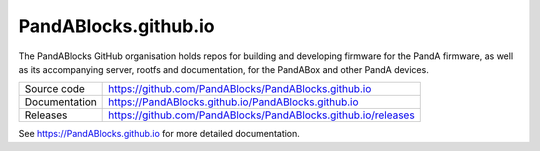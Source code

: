 PandABlocks.github.io
===========================

|docs_ci| |license|

The PandABlocks GitHub organisation holds repos for building and developing 
firmware for the PandA firmware, as well as its accompanying server, rootfs
and documentation, for the PandABox and other PandA devices.

============== ==============================================================
Source code    https://github.com/PandABlocks/PandABlocks.github.io
Documentation  https://PandABlocks.github.io/PandABlocks.github.io
Releases       https://github.com/PandABlocks/PandABlocks.github.io/releases
============== ==============================================================


.. |docs_ci| image:: https://github.com/PandABlocks/PandABlocks.github.io/actions/workflows/docs.yml/badge.svg?branch=main
    :target: https://github.com/PandABlocks/PandABlocks.github.io/actions/workflows/docs.yml
    :alt: Docs CI

.. |license| image:: https://img.shields.io/badge/License-Apache%202.0-blue.svg
    :target: https://opensource.org/licenses/Apache-2.0
    :alt: Apache License

..
    Anything below this line is used when viewing README.rst and will be replaced
    when included in index.rst

See https://PandABlocks.github.io for more detailed documentation.
